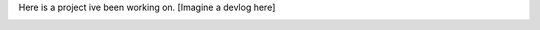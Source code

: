 .. title: Project1
.. slug: project1
.. date: 2022-02-21 18:15:26 UTC-05:00
.. tags: 
.. category: 
.. link: 
.. description: 
.. type: rst

Here is a project ive been working on.
[Imagine a devlog here]

.. image:: /images/projects/project1/ed.jpg
   :alt: Ed
